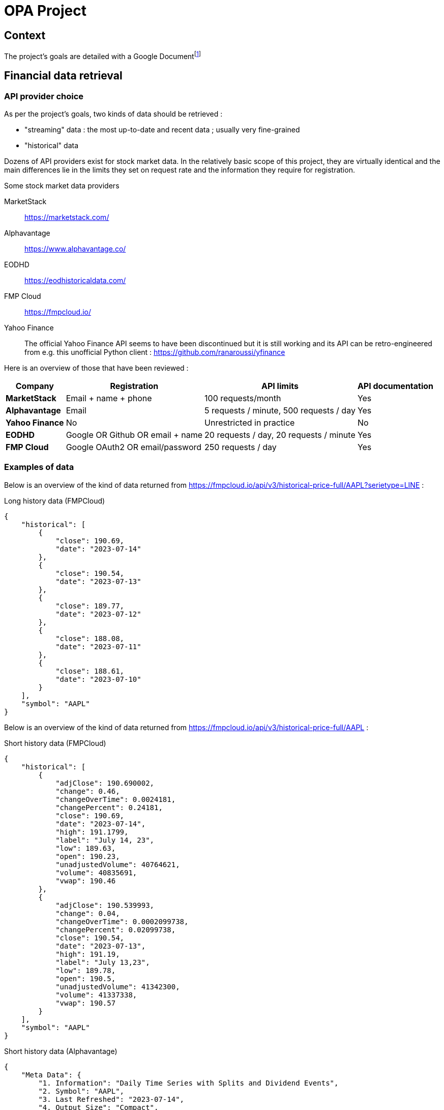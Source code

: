 = OPA Project

:toc:

== Context

The project's goals are detailed with a Google Documentfootnote:[https://docs.google.com/document/d/1UEL9wexhETO2MXpxvIPwVRE4WLfLOOi3YF43Zn8L5sk]

== Financial data retrieval

=== API provider choice

As per the project's goals, two kinds of data should be retrieved :

* "streaming" data : the most up-to-date and recent data ; usually very fine-grained
* "historical" data

Dozens of API providers exist for stock market data. In the relatively basic scope of this project, they are virtually identical and the main differences lie in the limits they set on request rate and the information they require for registration.

.Some stock market data providers
MarketStack:: https://marketstack.com/
Alphavantage:: https://www.alphavantage.co/
EODHD:: https://eodhistoricaldata.com/
FMP Cloud:: https://fmpcloud.io/
Yahoo Finance:: The official Yahoo Finance API seems to have been discontinued but it is still working and its API can be retro-engineered from e.g. this unofficial Python client : https://github.com/ranaroussi/yfinance

Here is an overview of those that have been reviewed :

[%autowidth]
|===
|Company |Registration |API limits |API documentation

s|MarketStack
|Email + name + phone
|100 requests/month
|Yes

s|Alphavantage
|Email
|5 requests / minute, 500 requests / day
|Yes

s|Yahoo Finance
|No
|Unrestricted in practice
|No

s|EODHD
|Google OR Github OR email + name
|20 requests / day, 20 requests / minute
|Yes

s|FMP Cloud
|Google OAuth2 OR email/password
|250 requests / day
|Yes
|===

=== Examples of data

:url_fmpcloud_full_history: https://fmpcloud.io/api/v3/historical-price-full/AAPL?serietype=LINE
:url_fmpcloud_short_history: https://fmpcloud.io/api/v3/historical-price-full/AAPL
:url_fmpcloud_streaming: https://fmpcloud.io/api/v3/historical-chart/15min/AAPL
:url_alphavantage_full_history: https://www.alphavantage.co/query?function=TIME_SERIES_DAILY_ADJUSTED&symbol=AAPL
:url_alphavantage_streaming: https://www.alphavantage.co/query?function=TIME_SERIES_INTRADAY&interval=15min&symbol=AAPL

Below is an overview of the kind of data returned from {url_fmpcloud_full_history} :

.Long history data (FMPCloud)
[,json]
----
{
    "historical": [
        {
            "close": 190.69,
            "date": "2023-07-14"
        },
        {
            "close": 190.54,
            "date": "2023-07-13"
        },
        {
            "close": 189.77,
            "date": "2023-07-12"
        },
        {
            "close": 188.08,
            "date": "2023-07-11"
        },
        {
            "close": 188.61,
            "date": "2023-07-10"
        }
    ],
    "symbol": "AAPL"
}
----


Below is an overview of the kind of data returned from {url_fmpcloud_short_history} :

.Short history data (FMPCloud)
[,json]
----
{
    "historical": [
        {
            "adjClose": 190.690002,
            "change": 0.46,
            "changeOverTime": 0.0024181,
            "changePercent": 0.24181,
            "close": 190.69,
            "date": "2023-07-14",
            "high": 191.1799,
            "label": "July 14, 23",
            "low": 189.63,
            "open": 190.23,
            "unadjustedVolume": 40764621,
            "volume": 40835691,
            "vwap": 190.46
        },
        {
            "adjClose": 190.539993,
            "change": 0.04,
            "changeOverTime": 0.0002099738,
            "changePercent": 0.02099738,
            "close": 190.54,
            "date": "2023-07-13",
            "high": 191.19,
            "label": "July 13,23",
            "low": 189.78,
            "open": 190.5,
            "unadjustedVolume": 41342300,
            "volume": 41337338,
            "vwap": 190.57
        }
    ],
    "symbol": "AAPL"
}
----

.Short history data (Alphavantage)
[,json]
----
{
    "Meta Data": {
        "1. Information": "Daily Time Series with Splits and Dividend Events",
        "2. Symbol": "AAPL",
        "3. Last Refreshed": "2023-07-14",
        "4. Output Size": "Compact",
        "5. Time Zone": "US/Eastern"
    },
    "Time Series (Daily)": {
        "2023-07-12": {
            "1. open": "189.68",
            "2. high": "191.7",
            "3. low": "188.47",
            "4. close": "189.77",
            "5. adjusted close": "189.77",
            "6. volume": "60750248",
            "7. dividend amount": "0.0000",
            "8. split coefficient": "1.0"
        },
        "2023-07-13": {
            "1. open": "190.5",
            "2. high": "191.19",
            "3. low": "189.78",
            "4. close": "190.54",
            "5. adjusted close": "190.54",
            "6. volume": "41342338",
            "7. dividend amount": "0.0000",
            "8. split coefficient": "1.0"
        }
    }
}
----

Below is an overview of the kind of data returned from {url_fmpcloud_streaming} :

.Streaming data (FMPCloud)
[,json]
----
[
    {
        "close": 190.69,
        "date": "2023-07-14 16:00:00",
        "high": 190.71,
        "low": 190.3978,
        "open": 190.69,
        "volume": 1654688
    },
    {
        "close": 190.72,
        "date": "2023-07-14 15:45:00",
        "high": 190.74,
        "low": 190.26,
        "open": 190.42,
        "volume": 3749214
    },
    {
        "close": 190.415,
        "date": "2023-07-14 15:30:00",
        "high": 190.49,
        "low": 190.16,
        "open": 190.275,
        "volume": 1254758
    },
    {
        "close": 190.275,
        "date": "2023-07-14 15:15:00",
        "high": 190.42,
        "low": 190.04,
        "open": 190.04,
        "volume": 1315560
    }
]
----

.Streaming data (Alphavantage)
[,json]
----
{
    "Meta Data": {
        "1. Information": "Intraday (15min) open, high, low, close prices and volume",
        "2. Symbol": "AAPL",
        "3. Last Refreshed": "2023-07-14 19:45:00",
        "4. Interval": "15min",
        "5. Output Size": "Compact",
        "6. Time Zone": "US/Eastern"
    },
    "Time Series (15min)": {
        "2023-07-14 19:15:00": {
            "1. open": "190.8000",
            "2. high": "190.8100",
            "3. low": "190.7500",
            "4. close": "190.7600",
            "5. volume": "2896"
        },
        "2023-07-14 19:30:00": {
            "1. open": "190.7600",
            "2. high": "190.7600",
            "3. low": "190.7000",
            "4. close": "190.7100",
            "5. volume": "2211"
        },
        "2023-07-14 19:45:00": {
            "1. open": "190.7300",
            "2. high": "190.7500",
            "3. low": "190.6900",
            "4. close": "190.7200",
            "5. volume": "11717"
        }
    }
}
----
